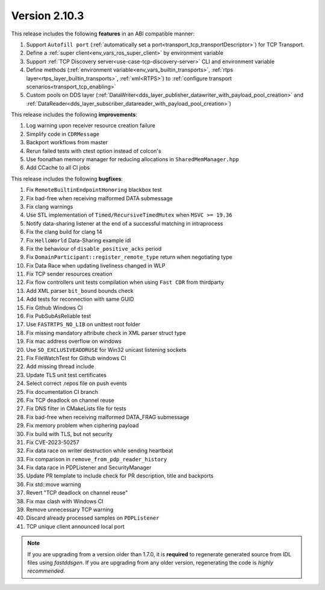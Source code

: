 Version 2.10.3
^^^^^^^^^^^^^^

This release includes the following **features** in an ABI compatible manner:

1. Support ``Autofill port`` (:ref:`automatically set a port<transport_tcp_transportDescriptor>`) for TCP Transport.
2. Define a :ref:`super client<env_vars_ros_super_client>` by environment variable
3. Support :ref:`TCP Discovery server<use-case-tcp-discovery-server>` CLI and environment variable
4. Define methods (:ref:`environment variable<env_vars_builtin_transports>`,
   :ref:`rtps layer<rtps_layer_builtin_transports>`, :ref:`xml<RTPS>`) to
   :ref:`configure transport scenarios<transport_tcp_enabling>`
5. Custom pools on DDS layer (:ref:`DataWriter<dds_layer_publisher_datawriter_with_payload_pool_creation>` and
   :ref:`DataReader<dds_layer_subscriber_datareader_with_payload_pool_creation>`)

This release includes the following **improvements**:

1. Log warning upon receiver resource creation failure
2. Simplify code in ``CDRMessage``
3. Backport workflows from master
4. Rerun failed tests with ctest option instead of colcon's
5. Use foonathan memory manager for reducing allocations in ``SharedMemManager.hpp``
6. Add CCache to all CI jobs

This release includes the following **bugfixes**:

1. Fix ``RemoteBuiltinEndpointHonoring`` blackbox test
2. Fix bad-free when receiving malformed DATA submessage
3. Fix clang warnings
4. Use STL implementation of ``Timed/RecursiveTimedMutex`` when ``MSVC >= 19.36``
5. Notify data-sharing listener at the end of a successful matching in intraprocess
6. Fix the clang build for clang 14
7. Fix ``HelloWorld`` Data-Sharing example idl
8. Fix the behaviour of ``disable_positive_acks`` period
9. Fix ``DomainParticipant::register_remote_type`` return when negotiating type
10. Fix Data Race when updating liveliness changed in WLP
11. Fix TCP sender resources creation
12. Fix flow controllers unit tests compilation when using ``Fast CDR`` from thirdparty
13. Add XML parser ``bit_bound`` bounds check
14. Add tests for reconnection with same GUID
15. Fix Github Windows CI
16. Fix PubSubAsReliable test
17. Use ``FASTRTPS_NO_LIB`` on unittest root folder
18. Fix missing mandatory attribute check in XML parser struct type
19. Fix mac address overflow on windows
20. Use ``SO_EXCLUSIVEADDRUSE`` for Win32 unicast listening sockets
21. Fix FileWatchTest for Github windows CI
22. Add missing thread include
23. Update TLS unit test certificates
24. Select correct .repos file on push events
25. Fix documentation CI branch
26. Fix TCP deadlock on channel reuse
27. Fix DNS filter in CMakeLists file for tests
28. Fix bad-free when receiving malformed DATA_FRAG submessage
29. Fix memory problem when ciphering payload
30. Fix build with TLS, but not security
31. Fix CVE-2023-50257
32. Fix data race on writer destruction while sending heartbeat
33. Fix comparison in ``remove_from_pdp_reader_history``
34. Fix data race in PDPListener and SecurityManager
35. Update PR template to include check for PR description, title and backports
36. Fix std::move warning
37. Revert "TCP deadlock on channel reuse"
38. Fix max clash with Windows CI
39. Remove unnecessary TCP warning
40. Discard already processed samples on ``PDPListener``
41. TCP unique client announced local port

.. note::
  If you are upgrading from a version older than 1.7.0, it is **required** to regenerate generated source from IDL
  files using *fastddsgen*.
  If you are upgrading from any older version, regenerating the code is *highly recommended*.

